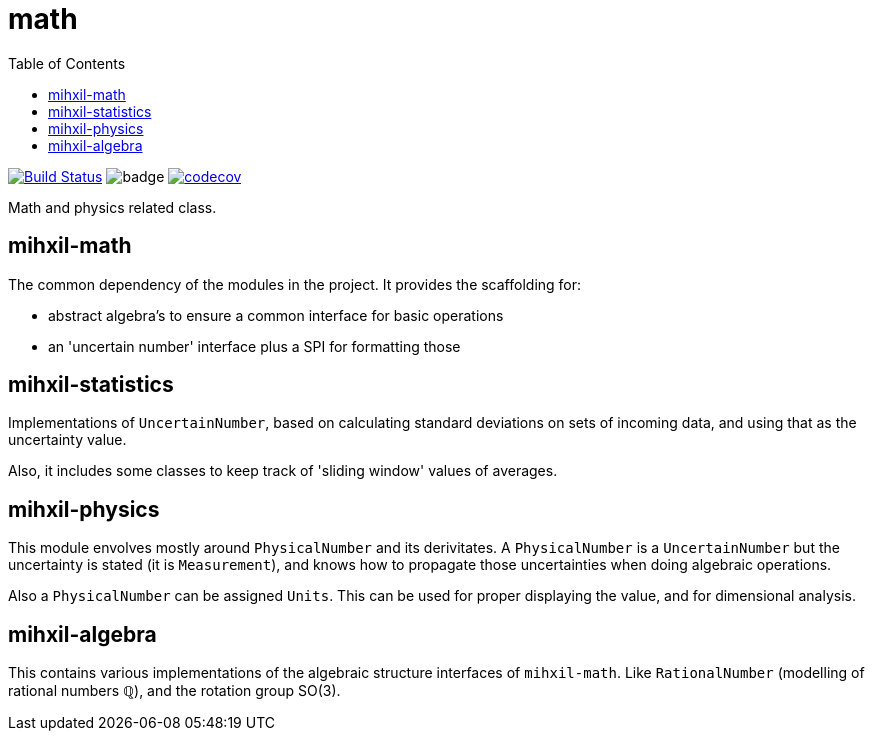 = math
:toc:

image:https://travis-ci.org/mihxil/math.svg?[Build Status,link=https://travis-ci.org/mihxil/math]
image:https://github.com/mihxil/math/workflows/Maven%20Package/badge.svg[]
image:https://codecov.io/gh/mihxil/math/branch/master/graph/badge.svg[codecov,link=https://codecov.io/gh/mihxil/math]


Math and physics related class.

== mihxil-math

The common dependency of the modules in the project. It provides the scaffolding for:

- abstract algebra's to ensure a common interface for basic operations
- an 'uncertain number' interface plus a SPI for formatting those

== mihxil-statistics

Implementations of `UncertainNumber`, based on calculating standard deviations on sets of incoming data, and using that as the uncertainty value.

Also, it includes some classes to keep track of 'sliding window' values of averages.

== mihxil-physics

This module envolves mostly around `PhysicalNumber` and its derivitates. A `PhysicalNumber` is a `UncertainNumber` but the uncertainty is stated (it is  `Measurement`), and knows how to propagate those uncertainties when doing algebraic operations.

Also a `PhysicalNumber` can be assigned `Units`. This can be used for proper displaying the value, and for dimensional analysis.

== mihxil-algebra

This contains various implementations of the algebraic structure interfaces of `mihxil-math`. Like `RationalNumber` (modelling of rational numbers ℚ), and the rotation group SO(3).
